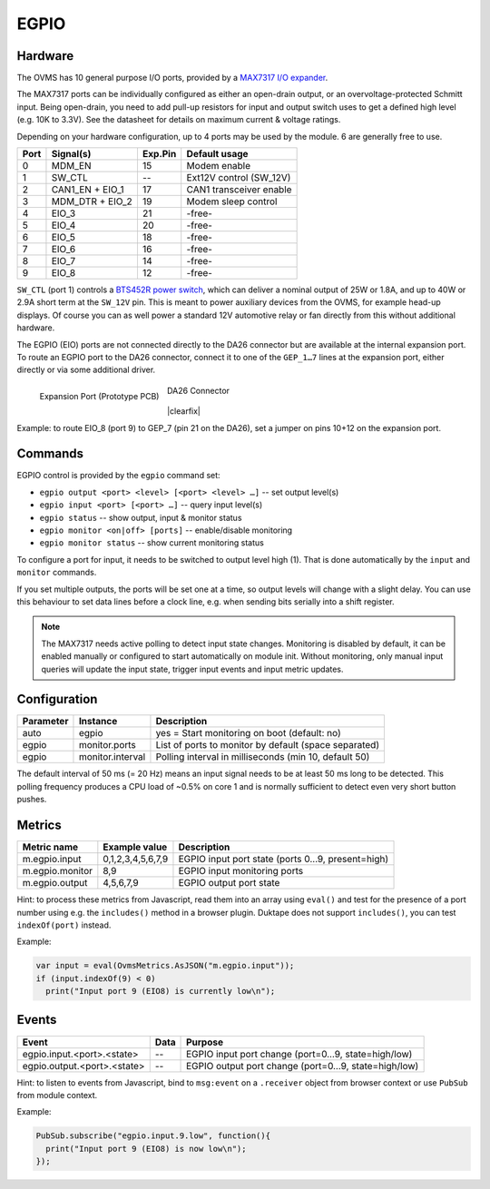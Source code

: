 EGPIO
=====

Hardware
--------

The OVMS has 10 general purpose I/O ports, provided by a `MAX7317 I/O expander
<https://datasheets.maximintegrated.com/en/ds/MAX7317.pdf>`_.

The MAX7317 ports can be individually configured as either an open-drain output, or an 
overvoltage-protected Schmitt input. Being open-drain, you need to add pull-up resistors for 
input and output switch uses to get a defined high level (e.g. 10K to 3.3V). See 
the datasheet for details on maximum current & voltage ratings.

Depending on your hardware configuration, up to 4 ports may be used by the module. 6 are 
generally free to use.

==== ================ ======= ==========================
Port Signal(s)        Exp.Pin Default usage
==== ================ ======= ==========================
0    MDM_EN           15      Modem enable
1    SW_CTL           --      Ext12V control (SW_12V)
2    CAN1_EN + EIO_1  17      CAN1 transceiver enable
3    MDM_DTR + EIO_2  19      Modem sleep control
4    EIO_3            21      -free-
5    EIO_4            20      -free-
6    EIO_5            18      -free-
7    EIO_6            16      -free-
8    EIO_7            14      -free-
9    EIO_8            12      -free-
==== ================ ======= ==========================

``SW_CTL`` (port 1) controls a `BTS452R power switch 
<https://www.infineon.com/dgdl/Infineon-BTS452R-DS-v01_01-en.pdf?fileId=db3a30431ddc9372011ddd17aba80002>`_, 
which can deliver a nominal output of 25W or 1.8A, and up to 40W or 2.9A short term at the 
``SW_12V`` pin. This is meant to power auxiliary devices from the OVMS, for example head-up displays. 
Of course you can as well power a standard 12V automotive relay or fan directly from this without 
additional hardware.

The EGPIO (EIO) ports are not connected directly to the DA26 connector but are available at the internal 
expansion port. To route an EGPIO port to the DA26 connector, connect it to one of the 
``GEP_1…7`` lines at the expansion port, either directly or via some additional driver.

.. figure:: prototyping-pcb-top.png
   :height: 200pt
   :align: left
   
   Expansion Port (Prototype PCB)

.. figure:: da26-pinout.png
   :height: 200pt

   DA26 Connector

|clearfix|

Example: to route EIO_8 (port 9) to GEP_7 (pin 21 on the DA26), set a jumper on pins 10+12 on the
expansion port.


Commands
--------

EGPIO control is provided by the ``egpio`` command set:

- ``egpio output <port> <level> [<port> <level> …]`` -- set output level(s)
- ``egpio input <port> [<port> …]`` -- query input level(s)
- ``egpio status`` -- show output, input & monitor status
- ``egpio monitor <on|off> [ports]`` -- enable/disable monitoring
- ``egpio monitor status`` -- show current monitoring status

To configure a port for input, it needs to be switched to output level high (1). That is done 
automatically by the ``input`` and ``monitor`` commands.

If you set multiple outputs, the ports will be set one at a time, so output levels will change
with a slight delay. You can use this behaviour to set data lines before a clock line, e.g.
when sending bits serially into a shift register.

.. note::
  The MAX7317 needs active polling to detect input state changes. Monitoring is disabled by default, 
  it can be enabled manually or configured to start automatically on module init.
  Without monitoring, only manual input queries will update the input state, trigger input events
  and input metric updates.


Configuration
-------------

========= =================== ===========================================================
Parameter Instance            Description
========= =================== ===========================================================
auto      egpio               yes = Start monitoring on boot (default: no)
egpio     monitor.ports       List of ports to monitor by default (space separated)
egpio     monitor.interval    Polling interval in milliseconds (min 10, default 50)
========= =================== ===========================================================

The default interval of 50 ms (= 20 Hz) means an input signal needs to be at least 50 ms long to be
detected. This polling frequency produces a CPU load of ~0.5% on core 1 and is normally sufficient
to detect even very short button pushes.


Metrics
-------

======================================== ======================== ============================================
Metric name                              Example value            Description
======================================== ======================== ============================================
m.egpio.input                            0,1,2,3,4,5,6,7,9        EGPIO input port state (ports 0…9, present=high)
m.egpio.monitor                          8,9                      EGPIO input monitoring ports
m.egpio.output                           4,5,6,7,9                EGPIO output port state
======================================== ======================== ============================================

Hint: to process these metrics from Javascript, read them into an array using ``eval()``
and test for the presence of a port number using e.g. the ``includes()`` method in a browser plugin.
Duktape does not support ``includes()``, you can test ``indexOf(port)`` instead.

Example:

.. code-block:: javascript

  var input = eval(OvmsMetrics.AsJSON("m.egpio.input"));
  if (input.indexOf(9) < 0)
    print("Input port 9 (EIO8) is currently low\n");


Events
------

=================================== ========= =======
Event                               Data      Purpose
=================================== ========= =======
egpio.input.<port>.<state>          --        EGPIO input port change (port=0…9, state=high/low)
egpio.output.<port>.<state>         --        EGPIO output port change (port=0…9, state=high/low)
=================================== ========= =======

Hint: to listen to events from Javascript, bind to ``msg:event`` on a ``.receiver`` object
from browser context or use ``PubSub`` from module context.

Example:

.. code-block:: javascript

  PubSub.subscribe("egpio.input.9.low", function(){
    print("Input port 9 (EIO8) is now low\n");
  });

